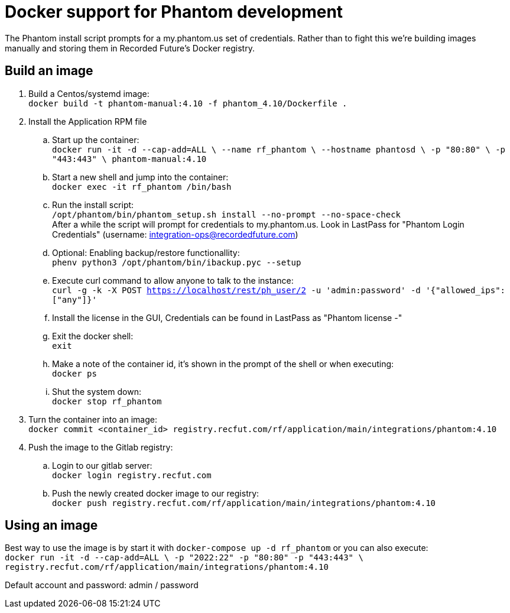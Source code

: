 # Docker support for Phantom development

The Phantom install script prompts for a my.phantom.us set of credentials.
Rather than to fight this we're building images manually and storing them
in Recorded Future's Docker registry.

## Build an image

. Build a Centos/systemd image: +
  `docker build -t phantom-manual:4.10 -f phantom_4.10/Dockerfile .`
. Install the Application RPM file
.. Start up the container: +
   `docker run -it -d --cap-add=ALL \
   --name rf_phantom \
   --hostname phantosd \
   -p "80:80" \
   -p "443:443" \
   phantom-manual:4.10`
.. Start a new shell and jump into the container: +
   `docker exec -it rf_phantom /bin/bash`
.. Run the install script: +
   `/opt/phantom/bin/phantom_setup.sh install --no-prompt --no-space-check` +
   After a while the script will prompt for credentials to my.phantom.us. Look in
   LastPass for "Phantom Login Credentials" (username: integration-ops@recordedfuture.com)
.. Optional: Enabling backup/restore functionallity: +
   `phenv python3 /opt/phantom/bin/ibackup.pyc --setup`
.. Execute curl command to allow anyone to talk to the instance: +
   `curl -g -k -X POST https://localhost/rest/ph_user/2 -u 'admin:password' -d '{"allowed_ips": ["any"]}'`
.. Install the license in the GUI, Credentials can be found in LastPass as "Phantom license -"
.. Exit the docker shell: +
   `exit`
.. Make a note of the container id, it's shown in the prompt of the shell or when executing: +
   `docker ps`
.. Shut the system down: +
   `docker stop rf_phantom`
. Turn the container into an image: +
  `docker commit <container_id> registry.recfut.com/rf/application/main/integrations/phantom:4.10`
. Push the image to the Gitlab registry: +
.. Login to our gitlab server: +
  `docker login registry.recfut.com`
.. Push the newly created docker image to our registry: +
  `docker push registry.recfut.com/rf/application/main/integrations/phantom:4.10`

## Using an image

Best way to use the image is by start it with `docker-compose up -d rf_phantom` or you can also execute: +
`docker run -it -d --cap-add=ALL \
 -p "2022:22" -p "80:80" -p "443:443" \
 registry.recfut.com/rf/application/main/integrations/phantom:4.10`

Default account and password: admin / password
